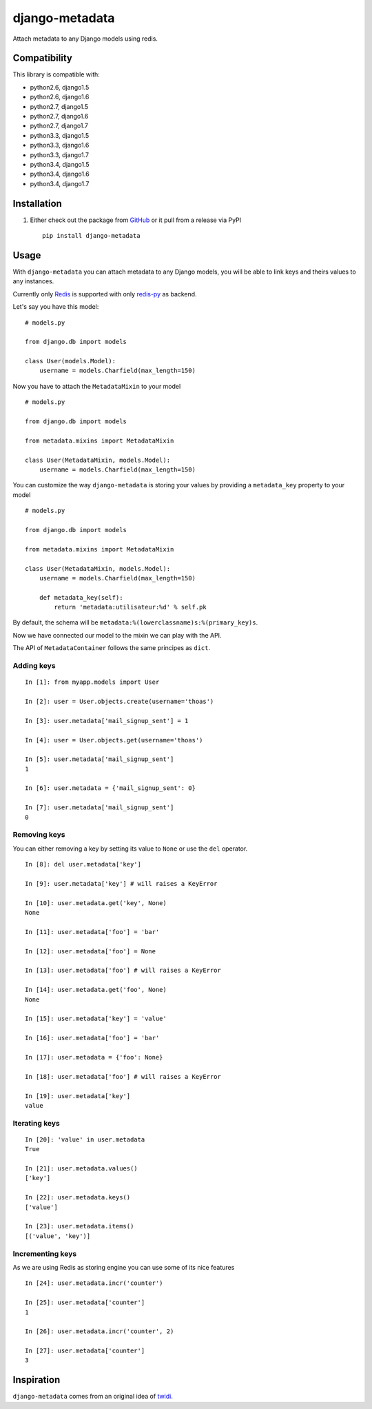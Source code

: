 django-metadata
===============

Attach metadata to any Django models using redis.

.. image:: https://secure.travis-ci.org/thoas/django-metadata.png?branch=master
    :alt: Build Status
    :target: http://travis-ci.org/thoas/django-metadata

Compatibility
-------------

This library is compatible with:

- python2.6, django1.5
- python2.6, django1.6
- python2.7, django1.5
- python2.7, django1.6
- python2.7, django1.7
- python3.3, django1.5
- python3.3, django1.6
- python3.3, django1.7
- python3.4, django1.5
- python3.4, django1.6
- python3.4, django1.7

Installation
------------

1. Either check out the package from GitHub_ or it pull from a release via PyPI ::

       pip install django-metadata

Usage
-----

With ``django-metadata`` you can attach metadata to any Django models, you will
be able to link keys and theirs values to any instances.

Currently only Redis_ is supported with only redis-py_ as backend.

Let's say you have this model: ::

    # models.py

    from django.db import models

    class User(models.Model):
        username = models.Charfield(max_length=150)

Now you have to attach the ``MetadataMixin`` to your model ::

    # models.py

    from django.db import models

    from metadata.mixins import MetadataMixin

    class User(MetadataMixin, models.Model):
        username = models.Charfield(max_length=150)

You can customize the way ``django-metadata`` is storing your values by providing
a ``metadata_key`` property to your model ::

    # models.py

    from django.db import models

    from metadata.mixins import MetadataMixin

    class User(MetadataMixin, models.Model):
        username = models.Charfield(max_length=150)

        def metadata_key(self):
            return 'metadata:utilisateur:%d' % self.pk


By default, the schema will be ``metadata:%(lowerclassname)s:%(primary_key)s``.

Now we have connected our model to the mixin we can play with the API.

The API of ``MetadataContainer`` follows the same principes as ``dict``.

Adding keys
...........

::

    In [1]: from myapp.models import User

    In [2]: user = User.objects.create(username='thoas')

    In [3]: user.metadata['mail_signup_sent'] = 1

    In [4]: user = User.objects.get(username='thoas')

    In [5]: user.metadata['mail_signup_sent']
    1

    In [6]: user.metadata = {'mail_signup_sent': 0}

    In [7]: user.metadata['mail_signup_sent']
    0


Removing keys
.............

You can either removing a key by setting its value to ``None`` or use the ``del``
operator.

::

    In [8]: del user.metadata['key']

    In [9]: user.metadata['key'] # will raises a KeyError

    In [10]: user.metadata.get('key', None)
    None

    In [11]: user.metadata['foo'] = 'bar'

    In [12]: user.metadata['foo'] = None

    In [13]: user.metadata['foo'] # will raises a KeyError

    In [14]: user.metadata.get('foo', None)
    None

    In [15]: user.metadata['key'] = 'value'

    In [16]: user.metadata['foo'] = 'bar'

    In [17]: user.metadata = {'foo': None}

    In [18]: user.metadata['foo'] # will raises a KeyError

    In [19]: user.metadata['key']
    value

Iterating keys
..............

::

    In [20]: 'value' in user.metadata
    True

    In [21]: user.metadata.values()
    ['key']

    In [22]: user.metadata.keys()
    ['value']

    In [23]: user.metadata.items()
    [('value', 'key')]

Incrementing keys
.................

As we are using Redis as storing engine you can use some of its nice features ::

    In [24]: user.metadata.incr('counter')

    In [25]: user.metadata['counter']
    1

    In [26]: user.metadata.incr('counter', 2)

    In [27]: user.metadata['counter']
    3

Inspiration
-----------

``django-metadata`` comes from an original idea of twidi_.

.. _GitHub: https://github.com/thoas/django-metadata
.. _redis-py: https://github.com/andymccurdy/redis-py
.. _Redis: http://redis.io/
.. _twidi: https://github.com/twidi
